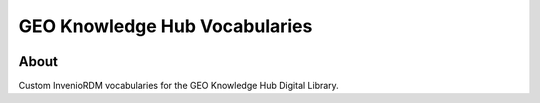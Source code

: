 ..
    Copyright (C) 2021 GEO Secretariat.

    geo-vocabularies is free software; you can redistribute it and/or
    modify it under the terms of the MIT License; see LICENSE file for more
    details.

===============================
GEO Knowledge Hub Vocabularies
===============================


.. image:: https://img.shields.io/badge/license-MIT-green
        :target: https://github.com/geo-knowledge-hub/geo-vocabularies/blob/master/LICENSE
        :alt: Software License
        
.. image:: https://readthedocs.org/projects/geo_vocabularies/badge/?version=latest
        :target: https://geo_vocabularies.readthedocs.io/en/latest/
        :alt: Documentation Status

.. image:: https://img.shields.io/badge/lifecycle-maturing-blue.svg
        :target: https://www.tidyverse.org/lifecycle/#maturing
        :alt: Software Life Cycle

.. image:: https://img.shields.io/github/tag/geo-knowledge-hub/geo-vocabularies.svg
        :target: https://github.com/geo-knowledge-hub/geo-vocabularies/releases
        
        
.. image:: https://img.shields.io/discord/730739436551143514?logo=discord&logoColor=ffffff&color=7389D8
        :target: https://discord.com/channels/730739436551143514#
        :alt: Join us at Discord

About
-----

Custom InvenioRDM vocabularies for the GEO Knowledge Hub Digital Library.
